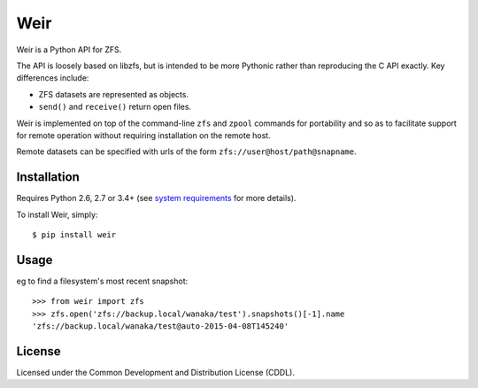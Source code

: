 Weir
====
Weir is a Python API for ZFS.

The API is loosely based on libzfs, but is intended to be more Pythonic
rather than reproducing the C API exactly.  Key differences include:

- ZFS datasets are represented as objects.

- ``send()`` and ``receive()`` return open files.

Weir is implemented on top of the command-line ``zfs`` and ``zpool``
commands for portability and so as to facilitate support for remote
operation without requiring installation on the remote host.

Remote datasets can be specified with urls of the form
``zfs://user@host/path@snapname``.

Installation
------------
Requires Python 2.6, 2.7 or 3.4+ (see `system requirements`_ for more details).

To install Weir, simply::

	$ pip install weir

.. _system requirements: https://bitbucket.org/stevedrake/weir/wiki/System_requirements

Usage
-----
eg to find a filesystem's most recent snapshot::

	>>> from weir import zfs
	>>> zfs.open('zfs://backup.local/wanaka/test').snapshots()[-1].name
	'zfs://backup.local/wanaka/test@auto-2015-04-08T145240'

License
-------
Licensed under the Common Development and Distribution License (CDDL).

